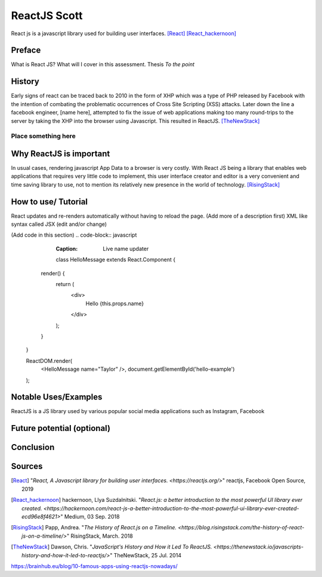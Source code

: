ReactJS Scott
==============

React js is a javascript library used for building user interfaces. [React]_ [React_hackernoon]_

Preface
-------

What is React JS?  What will I cover in this assessment.  Thesis *To the point*


History
-------

Early signs of react can be traced back to 2010 in the form of XHP which was
a type of PHP released by Facebook with the intention of combating the
problematic occurrences of Cross Site Scripting (XSS) attacks.  Later down
the line a facebook engineer, [name here], attempted to fix the issue of
web applications making too many round-trips to the server by taking the XHP
into the browser using Javascript.  This resulted in ReactJS. [TheNewStack]_

Place something here
~~~~~~~~~~~~~~~~~~~~


Why ReactJS is important
------------------------

In usual cases, rendering javascript App Data to a browser is very costly.
With React JS being a library that enables web applications that requires
very little code to implement, this user interface creator and editor is a
very convenient and time saving library to use, not to mention its relatively
new presence in the world of technology. [RisingStack]_


How to use/ Tutorial
--------------------

React updates and re-renders automatically without having to reload the
page. (Add more of a description first)
XML like syntax called JSX (edit and/or change)

(Add code in this section)
.. code-block:: javascript
	:Caption: Live name updater

	class HelloMessage extends React.Component {
      render() {
        return (
          <div>
            Hello {this.props.name}
          </div>
        );
      }
    }

    ReactDOM.render(
      <HelloMessage name="Taylor" />,
      document.getElementById('hello-example')
    );



Notable Uses/Examples
---------------------

ReactJS is a JS library used by various popular social media applications such as Instagram, Facebook


Future potential (optional)
---------------------------


Conclusion
----------


Sources
-------

.. [React] "`React, A Javascript library for building user interfaces. <https://reactjs.org/>`" reactjs, Facebook Open Source, 2019

.. [React_hackernoon] hackernoon, Llya Suzdalnitski. "`React.js: a better introduction to the most powerful UI library ever created. <https://hackernoon.com/react-js-a-better-introduction-to-the-most-powerful-ui-library-ever-created-ecd96e8f4621>`" Medium, 03 Sep. 2018

.. [RisingStack] Papp, Andrea. "`The History of React.js on a Timeline. <https://blog.risingstack.com/the-history-of-react-js-on-a-timeline/>`" RisingStack, March. 2018

.. [TheNewStack] Dawson, Chris. "`JavaScript's History and How it Led To ReactJS. <https://thenewstack.io/javascripts-history-and-how-it-led-to-reactjs/>`" TheNewStack, 25 Jul. 2014

https://brainhub.eu/blog/10-famous-apps-using-reactjs-nowadays/


